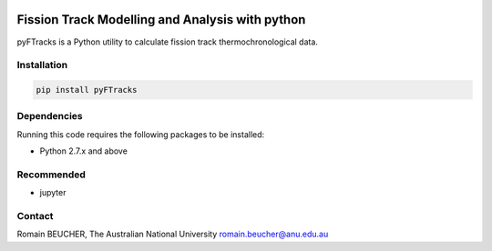 
.. image:: https://raw.githubusercontent.com/rbeucher/pyFTracks/master/docs/_static/logo.png?sanitize=true
    :align: center

================================================
Fission Track Modelling and Analysis with python
================================================

.. image:: https://img.shields.io/pypi/v/pyftracks.svg
    :target: https://pypi.python.org/pypi/pyftracks
    :alt: Pip
.. image:: https://mybinder.org/badge_logo.svg
    :target: https://mybinder.org/v2/gh/rbeucher/pyFTracks.git/master
    :alt: Logo


pyFTracks is a Python utility to calculate fission track
thermochronological data.

------------
Installation
------------

.. code:: bash

  pip install pyFTracks

------------
Dependencies
------------

Running this code requires the following packages to be installed:

- Python 2.7.x and above

-----------
Recommended
-----------

- jupyter

-------
Contact
-------

Romain BEUCHER, The Australian National University
romain.beucher@anu.edu.au
